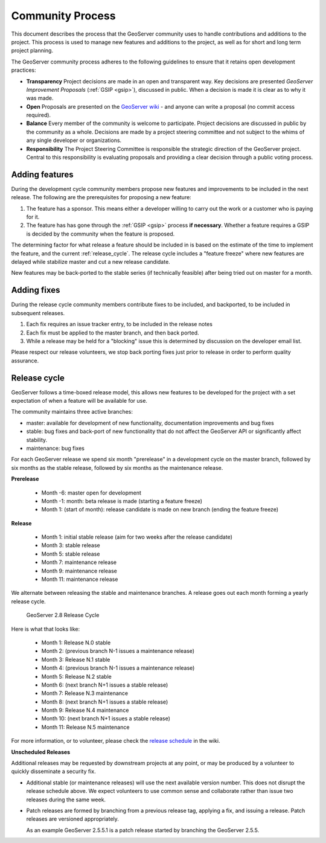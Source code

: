 .. _community_process:

Community Process
=================

This document describes the process that the GeoServer community uses to handle
contributions and additions to the project. This process is used to manage 
new features and additions to the project, as well as for short and long term 
project planning.

The GeoServer community process adheres to the following guidelines to ensure 
that it retains open development practices:

* **Transparency** 
  Project decisions are made in an open and transparent way. Key decisions are presented *GeoServer Improvement Proposals* (:ref:`GSIP <gsip>`), discussed in public. When a decision is made it is clear as to why it was made.

* **Open**
  Proposals are presented on the `GeoServer wiki <https://github.com/geoserver/geoserver/wiki>`__ - and anyone can write a proposal (no commit access required).
  
* **Balance**
  Every member of the community is welcome to participate. Project decisions
  are discussed in public by the community as a whole. Decisions are made by a project steering committee and not subject to the whims of any single developer or organizations.
  
* **Responsibility**
  The Project Steering Committee is responsible the strategic direction of the GeoServer project. Central to this responsibility is evaluating proposals and providing a clear decision through a public voting process.

Adding features
^^^^^^^^^^^^^^^

During the development cycle community members propose new features and improvements to 
be included in the next release. The following are the prerequisites for proposing a 
new feature:

#. The feature has a sponsor. This means either a developer willing to carry out
   the work or a customer who is paying for it.
#. The feature has has gone through the :ref:`GSIP <gsip>` process 
   **if necessary**. Whether a feature requires a GSIP is decided by the 
   community when the feature is proposed.

The determining factor for what release a feature should be included in is based on the estimate of the time to implement the feature, and the current :ref:`release_cycle`. The release cycle includes a "feature freeze" where new features are delayed while stabilize master and cut a new release candidate.

New features may be back-ported to the stable series (if technically feasible) after being tried out on master for a month.

Adding fixes
^^^^^^^^^^^^

During the release cycle community members contribute fixes to be included, and backported, to be included in subsequent releases. 

#. Each fix requires an issue tracker entry, to be included in the release notes
#. Each fix must be applied to the master branch, and then back ported.
#. While a release may be held for a "blocking" issue this is determined by discussion on the developer email list.

Please respect our release volunteers, we stop back porting fixes just prior to release in order to perform quality assurance.

.. _release_cycle:

Release cycle
^^^^^^^^^^^^^

GeoServer follows a time-boxed release model, this allows new features to be developed for the project with a set expectation of when a feature will be available for use.

The community maintains three active branches:

* master: available for development of new functionality, documentation improvements and bug fixes
* stable: bug fixes and back-port of new functionality that do not affect the GeoServer API or significantly affect stability.
* maintenance: bug fixes

For each GeoServer release we spend six month "prerelease" in a development cycle on the master branch, followed by six months as the stable release, followed by six months as the maintenance release.

**Prerelease**

  * Month -6: master open for development
  * Month -1: month:  beta release is made  (starting a feature freeze)
  * Month 1: (start of month): release candidate is made on new branch (ending the feature freeze)

**Release**
   
  * Month 1: initial stable release (aim for two weeks after the release candidate)
  * Month 3: stable release
  * Month 5: stable release
  * Month 7: maintenance release
  * Month 9: maintenance release
  * Month 11: maintenance release

We alternate between releasing the stable and maintenance branches. A release goes out each month forming a yearly release cycle.

.. figure:: release-cycle.png
   
   GeoServer 2.8 Release Cycle

Here is what that looks like:

  * Month 1: Release N.0 stable 
  * Month 2: (previous branch N-1 issues a maintenance release)
  * Month 3: Release N.1 stable
  * Month 4: (previous branch N-1 issues a maintenance release)
  * Month 5: Release N.2 stable
  * Month 6: (next branch N+1 issues a stable release)
  * Month 7: Release N.3 maintenance
  * Month 8: (next branch N+1 issues a stable release)
  * Month 9: Release N.4 maintenance
  * Month 10: (next branch N+1 issues a stable release)
  * Month 11: Release N.5 maintenance

For more information, or to volunteer, please check the `release schedule <https://github.com/geoserver/geoserver/wiki/Release-Schedule>`__ in the wiki.

**Unscheduled Releases**

Additional releases may be requested by downstream projects at any point, or may be produced by a volunteer to quickly disseminate a security fix.

* Additional stable (or maintenance releases) will use the next available version number. This does not disrupt the release schedule above. We expect volunteers to use common sense and collaborate rather than issue two releases during the same week.
* Patch releases are formed by branching from a previous release tag, applying a fix, and issuing a release. Patch releases are versioned appropriately.
  
  As an example GeoServer 2.5.5.1 is a patch release started by branching the GeoServer 2.5.5.


